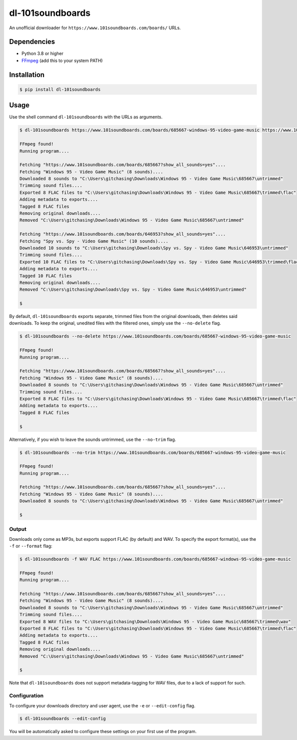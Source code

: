dl-101soundboards
#################

An unofficial downloader for ``https://www.101soundboards.com/boards/`` URLs.

Dependencies
************

* Python 3.8 or higher
* `FFmpeg`_ (add this to your system PATH)

.. _FFmpeg: https://www.ffmpeg.org/download.html

Installation
************

.. code-block:: console

    $ pip install dl-101soundboards

Usage
*****

Use the shell command ``dl-101soundboards`` with the URLs as arguments.

.. code-block:: console

    $ dl-101soundboards https://www.101soundboards.com/boards/685667-windows-95-video-game-music https://www.101soundboards.com/boards/646953-spy-vs-spy-video-game-music

    FFmpeg found!
    Running program....

    Fetching "https://www.101soundboards.com/boards/685667?show_all_sounds=yes"....
    Fetching "Windows 95 - Video Game Music" (8 sounds)....
    Downloaded 8 sounds to "C:\Users\gitchasing\Downloads\Windows 95 - Video Game Music\685667\untrimmed"
    Trimming sound files....
    Exported 8 FLAC files to "C:\Users\gitchasing\Downloads\Windows 95 - Video Game Music\685667\trimmed\flac"
    Adding metadata to exports....
    Tagged 8 FLAC files
    Removing original downloads....
    Removed "C:\Users\gitchasing\Downloads\Windows 95 - Video Game Music\685667\untrimmed"

    Fetching "https://www.101soundboards.com/boards/646953?show_all_sounds=yes"....
    Fetching "Spy vs. Spy - Video Game Music" (10 sounds)....
    Downloaded 10 sounds to "C:\Users\gitchasing\Downloads\Spy vs. Spy - Video Game Music\646953\untrimmed"
    Trimming sound files....
    Exported 10 FLAC files to "C:\Users\gitchasing\Downloads\Spy vs. Spy - Video Game Music\646953\trimmed\flac"
    Adding metadata to exports....
    Tagged 10 FLAC files
    Removing original downloads....
    Removed "C:\Users\gitchasing\Downloads\Spy vs. Spy - Video Game Music\646953\untrimmed"

    $

By default, ``dl-101soundboards`` exports separate, trimmed files from the original downloads, then deletes said downloads.
To keep the original, unedited files with the filtered ones, simply use the ``--no-delete`` flag.

.. code-block:: console

    $ dl-101soundboards --no-delete https://www.101soundboards.com/boards/685667-windows-95-video-game-music
    
    FFmpeg found!
    Running program....
    
    Fetching "https://www.101soundboards.com/boards/685667?show_all_sounds=yes"....
    Fetching "Windows 95 - Video Game Music" (8 sounds)....
    Downloaded 8 sounds to "C:\Users\gitchasing\Downloads\Windows 95 - Video Game Music\685667\untrimmed"
    Trimming sound files....
    Exported 8 FLAC files to "C:\Users\gitchasing\Downloads\Windows 95 - Video Game Music\685667\trimmed\flac"
    Adding metadata to exports....
    Tagged 8 FLAC files
    
    $

Alternatively, if you wish to leave the sounds untrimmed, use the ``--no-trim`` flag.

.. code-block:: console

    $ dl-101soundboards --no-trim https://www.101soundboards.com/boards/685667-windows-95-video-game-music

    FFmpeg found!
    Running program....

    Fetching "https://www.101soundboards.com/boards/685667?show_all_sounds=yes"....
    Fetching "Windows 95 - Video Game Music" (8 sounds)....
    Downloaded 8 sounds to "C:\Users\gitchasing\Downloads\Windows 95 - Video Game Music\685667\untrimmed"

    $

Output
======

Downloads only come as MP3s, but exports support FLAC (by default) and WAV.
To specify the export format(s), use the ``-f`` or ``--format`` flag:

.. code-block:: console

    $ dl-101soundboards -f WAV FLAC https://www.101soundboards.com/boards/685667-windows-95-video-game-music

    FFmpeg found!
    Running program....

    Fetching "https://www.101soundboards.com/boards/685667?show_all_sounds=yes"....
    Fetching "Windows 95 - Video Game Music" (8 sounds)....
    Downloaded 8 sounds to "C:\Users\gitchasing\Downloads\Windows 95 - Video Game Music\685667\untrimmed"
    Trimming sound files....
    Exported 8 WAV files to "C:\Users\gitchasing\Downloads\Windows 95 - Video Game Music\685667\trimmed\wav"
    Exported 8 FLAC files to "C:\Users\gitchasing\Downloads\Windows 95 - Video Game Music\685667\trimmed\flac"
    Adding metadata to exports....
    Tagged 8 FLAC files
    Removing original downloads....
    Removed "C:\Users\gitchasing\Downloads\Windows 95 - Video Game Music\685667\untrimmed"

    $

Note that ``dl-101soundboards`` does not support metadata-tagging for WAV files, due to a lack of support for such.

Configuration
=============

To configure your downloads directory and user agent, use the ``-e`` or ``--edit-config`` flag.

.. code-block:: console

    $ dl-101soundboards --edit-config

You will be automatically asked to configure these settings on your first use of the program.